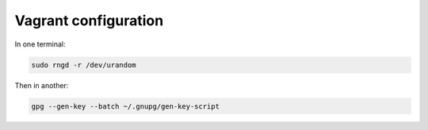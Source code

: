 Vagrant configuration
############################################################

In one terminal:

.. code-block:: bash

    sudo rngd -r /dev/urandom

Then in another:

.. code-block:: bash

    gpg --gen-key --batch ~/.gnupg/gen-key-script

